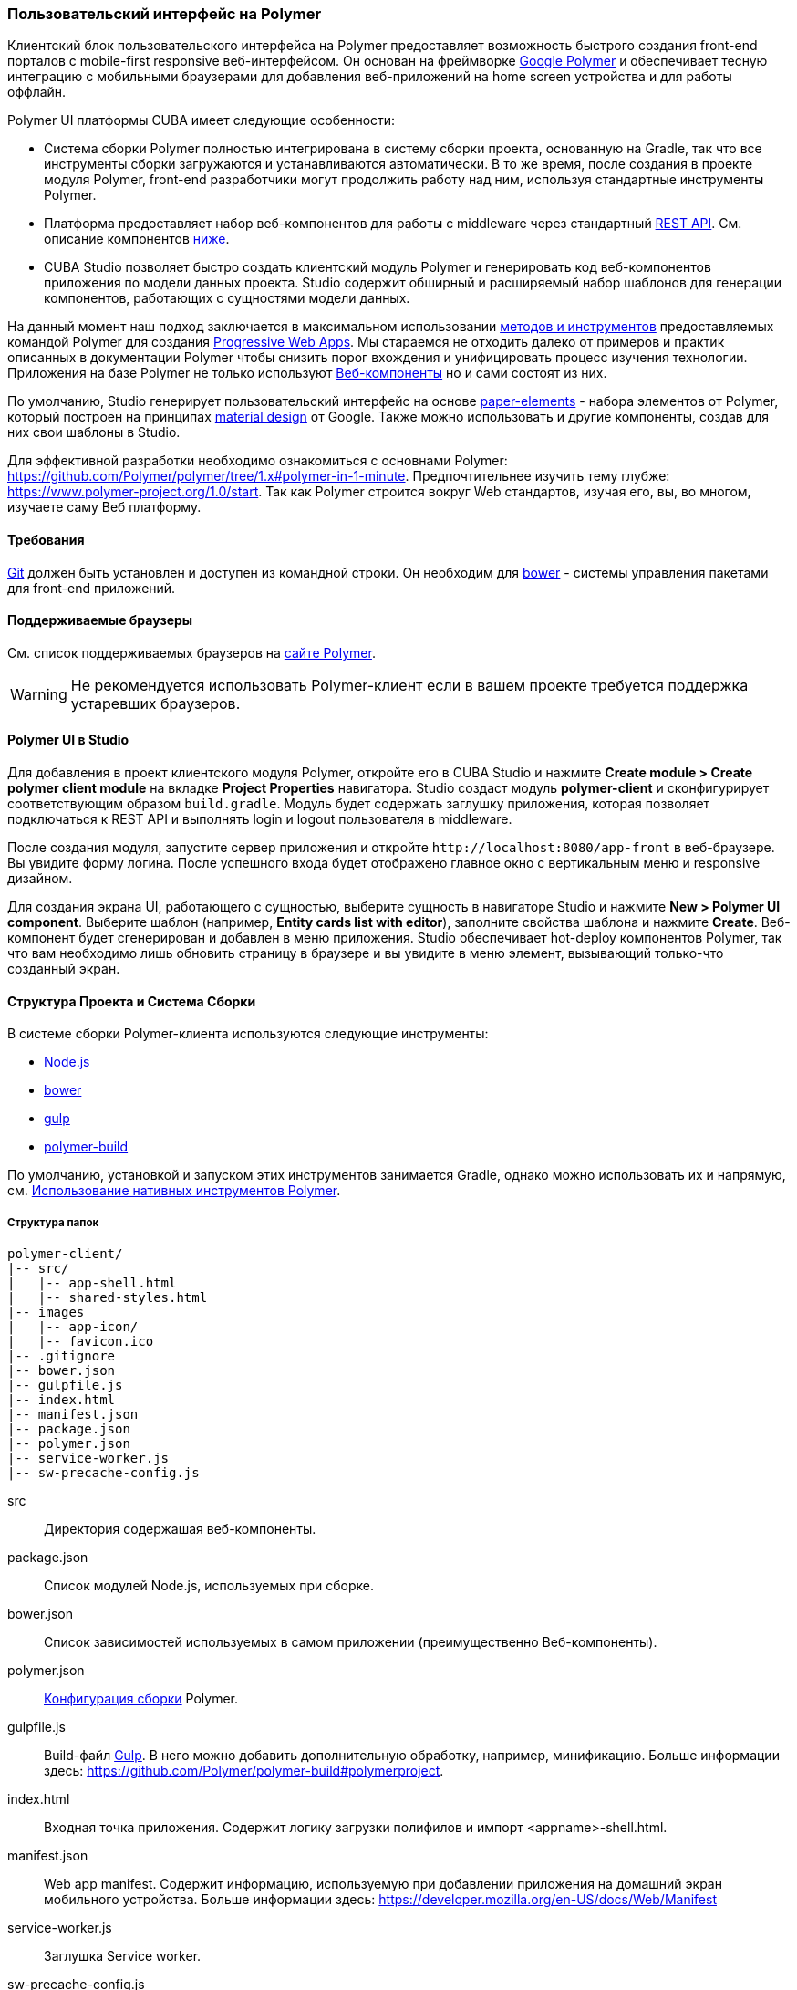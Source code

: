 [[polymer_ui]]
=== Пользовательский интерфейс на Polymer

Клиентский блок пользовательского интерфейса на Polymer предоставляет возможность быстрого создания front-end порталов
с mobile-first responsive веб-интерфейсом. Он основан на фреймворке https://www.polymer-project.org[Google Polymer]
и обеспечивает тесную интеграцию с мобильными браузерами для добавления веб-приложений на home screen устройства
и для работы оффлайн.

Polymer UI платформы CUBA имеет следующие особенности:

* Система сборки Polymer полностью интегрирована в систему сборки проекта, основанную на Gradle, так что все инструменты сборки загружаются и устанавливаются автоматически. В то же время, после создания в проекте модуля Polymer, front-end разработчики могут продолжить работу над ним, используя стандартные инструменты Polymer.

* Платформа предоставляет набор веб-компонентов для работы с middleware через стандартный <<rest_api_v2,REST API>>. См. описание компонентов <<cuba_web_components,ниже>>.

* CUBA Studio позволяет быстро создать клиентский модуль Polymer и генерировать код веб-компонентов приложения по модели данных проекта. Studio содержит обширный и расширяемый набор шаблонов для генерации компонентов, работающих с сущностями модели данных.

На данный момент наш подход заключается в максимальном использовании https://www.polymer-project.org/1.0/start/toolbox/set-up[методов и инструментов]
предоставляемых командой Polymer для создания https://developers.google.com/web/progressive-web-apps/[Progressive Web Apps].
Мы стараемся не отходить далеко от примеров и практик описанных в документации Polymer чтобы снизить порог вхождения
и унифицировать процесс изучения технологии.
Приложения на базе Polymer не только используют https://www.webcomponents.org/[Веб-компоненты]
но и сами состоят из них.

По умолчанию, Studio генерирует пользовательский интерфейс на основе https://www.webcomponents.org/collection/PolymerElements/paper-elements[paper-elements]
- набора элементов от Polymer, который построен на принципах http://www.google.com/design/spec/material-design/introduction.html[material design] от Google.
Также можно использовать и другие компоненты, создав для них свои шаблоны в Studio.

Для эффективной разработки необходимо ознакомиться с основнами Polymer: https://github.com/Polymer/polymer/tree/1.x#polymer-in-1-minute.
Предпочтительнее изучить тему глубже: https://www.polymer-project.org/1.0/start.
Так как Polymer строится вокруг Web стандартов, изучая его, вы, во многом, изучаете саму Веб платформу.

[[polymer_requirements]]
==== Требования
http://git-scm.com/downloads[Git] должен быть установлен и доступен из командной строки.
Он необходим для https://bower.io/[bower] - системы управления пакетами для front-end приложений.


[[polymer_supported_browsers]]
==== Поддерживаемые браузеры
См. список поддерживаемых браузеров на https://www.polymer-project.org/1.0/docs/browsers[сайте Polymer].

[WARNING]
====
Не рекомендуется использовать Polymer-клиент если в вашем проекте требуется поддержка устаревших браузеров.
====

[[polymer_in_studio]]
==== Polymer UI в Studio

Для добавления в проект клиентского модуля Polymer, откройте его в CUBA Studio и нажмите *Create module > Create polymer client module* на вкладке *Project Properties* навигатора. Studio создаст модуль *polymer-client* и сконфигурирует соответствующим образом `build.gradle`. Модуль будет содержать заглушку приложения, которая позволяет подключаться к REST API и выполнять login и logout пользователя в middleware.

После создания модуля, запустите сервер приложения и откройте `++http://localhost:8080/app-front++` в веб-браузере. Вы увидите форму логина. После успешного входа будет отображено главное окно с вертикальным меню и responsive дизайном.

Для создания экрана UI, работающего с сущностью, выберите сущность в навигаторе Studio и нажмите *New > Polymer UI component*. Выберите шаблон (например, *Entity cards list with editor*), заполните свойства шаблона и нажмите *Create*. Веб-компонент будет сгенерирован и добавлен в меню приложения. Studio обеспечивает hot-deploy компонентов Polymer, так что вам необходимо лишь обновить страницу в браузере и вы увидите в меню элемент, вызывающий только-что созданный экран.

[[polymer_build_and_structure]]
==== Структура Проекта и Система Сборки
В системе сборки Polymer-клиента используются следующие инструменты:

* https://nodejs.org/en/[Node.js]
* https://bower.io/[bower]
* http://gulpjs.com/[gulp]
* https://github.com/Polymer/polymer-build[polymer-build]

По умолчанию, установкой и запуском этих инструментов занимается Gradle, однако можно использовать их и напрямую, см. <<polymer_tools,Использование нативных инструментов Polymer>>.

[[polymer_directory_structure]]
===== Структура папок

----
polymer-client/
|-- src/
|   |-- app-shell.html
|   |-- shared-styles.html
|-- images
|   |-- app-icon/
|   |-- favicon.ico
|-- .gitignore
|-- bower.json
|-- gulpfile.js
|-- index.html
|-- manifest.json
|-- package.json
|-- polymer.json
|-- service-worker.js
|-- sw-precache-config.js
----

src:: Директория содержашая веб-компоненты.

package.json:: Список модулей Node.js, используемых при сборке.

bower.json:: Список зависимостей используемых в самом приложении (преимущественно Веб-компоненты).

polymer.json:: https://www.polymer-project.org/1.0/docs/tools/polymer-cli#build[Конфигурация сборки] Polymer.

gulpfile.js:: Build-файл http://gulpjs.com/[Gulp]. В него можно добавить дополнительную обработку, например,
минификацию. Больше информации здесь: https://github.com/Polymer/polymer-build#polymerproject.

index.html:: Входная точка приложения. Содержит логику загрузки полифилов и импорт <appname>-shell.html.

manifest.json:: Web app manifest. Содержит информацию, используемую при добавлении приложения на домашний экран
мобильного устройства. Больше информации здесь: https://developer.mozilla.org/en-US/docs/Web/Manifest

service-worker.js:: Заглушка Service worker.

sw-precache-config.js:: Файл конфигурации, используемый библиотекой https://github.com/GoogleChrome/sw-precache[sw-precache]
для генерации service worker при сборке. По умолчанию отключено. См. <<polymer_offline>>.

[[polymer_hot_deploy]]
===== Hot Deploy
При запуске и развёртывании приложений из CUBA Studio или с помощью gradle система сборки упакует компоненты в бандлы в
соответствии конфигурацией в `polymer.json`. По умолчанию, всё приложение упаковывается в один файл
`<appname>-shell.html`. Если проект запущен, то при изменении компонентов Studio автоматически копирует их в Tomcat.
Также она заменит собраный бандл `<appname>-shell.html` на его исходную версию, чтобы подтягивались изменения
в отдельных компонентах. Необходимо обратить на это внимание при развёртывании приложений в production напрямую
из `tomcat/webapps`.

[[polymer_tools]]
===== Использование Нативных Инструментов Polymer

Вы можете использовать нативный инструментарий фреймворка Polymer.
Это может быть удобно, если над проектом работает отдельная команда front-end разработчиков.
В этом случае, в системе должен быть установлен `Node.js`.
Установите `bower` и `gulp` глобально:

[source]
----
npm install bower gulp-cli -g
----

Теперь вы можете собирать и запускать веб-приложение без Gradle:

[source]
----
cd modules/polymer-client
npm install
bower install
gulp serve
----

Чтобы запускать приложение на dev сервере Polymer вместо Tomcat внесите следующие изменения:

* Откройте `modules/polymer-client/index.html` и измените элемент `base`, как показано ниже:
+
[source,html]
----
<base href="/">
----

* Откройте `modules/polymer-client/src/<appname>-shell.html` на редактирование и измените элемент `cuba-app`, как показано ниже:
+
[source,html]
----
<cuba-app api-url="http://localhost:8080/app/rest/" on-cuba-token-expired="_handleTokenExpired"></cuba-app>
----

Теперь приложение будет доступно по адресу `++http://localhost:8081++`, а доступ к его REST API будет осуществляться по `++http://localhost:8080/app/rest/++`.

[[cuba_web_components]]
==== Веб-компоненты CUBA

Подробный справочник по API CUBA-элементов находится https://cuba-elements.github.io/cuba-elements/[здесь].

[[polymer_inintialization]]
===== Инициализация
Для того, чтобы использовать `cuba-` элементы, необходимо инициализировать подключение к REST API с помощью элемента `cuba-app`:

[source,html]
----
<cuba-app api-url="/app/rest/"></cuba-app>
----

Его необходимо добавить один раз в ваше приложение как можно раньше.
Нельзя изменять свойства элемента динамичаески а также удалять элемент после инициализации.

[[polymer_working_with_data]]
===== Работа с Данными

Для загрузки данных просто поместите элементы https://cuba-elements.github.io/cuba-elements/components/cuba-data/[cuba-data]
в HTML и укажите требуемые атрибуты.

*Загрузка Сущностей*

Используйте https://cuba-elements.github.io/cuba-elements/components/cuba-data/#cuba-entities[cuba-entities] для загрузки сущностей.
Если указаны атрибуты `entity-name` и `view`, элемент загрузит список сущностей и передаст его для привязки данных в
Polymer через свойство `data`:

[source,html]
----
<cuba-entities entity-name="sec$User" view="_local" data="{{users}}"></cuba-entities>
----

Теперь отобразить данные можно очень просто:

[source,html]
----
<template is="dom-repeat" items="[[users]]" as="user">
  <div>[[user.login]]</div>
</template>
----

*Использование предопределенных JPQL запросов*

Составьте запрос, как описано <<rest_api_v2_queries_config,здесь>>.

Используйте элемент https://cuba-elements.github.io/cuba-elements/components/cuba-data/#cuba-query[cuba-query] для получения результатов запроса.
При необходимости в запрос можно передать параметры с помощью свойства `params`:

[source,html]
----
<cuba-query id="query"
            auto="[[auto]]"
            entity-name="sec$User"
            query-name="usersByName"
            data="{{users}}">
</cuba-query>

<template is="dom-repeat" items="[[users]]" as="user">
  <div>[[user.login]]</div>
</template>
----

*Вызов Сервиса*

Зарегистрируйте сервис и его методы, как описано <<rest_api_v2_services_config,здесь>>.
Используйте элемент https://cuba-elements.github.io/cuba-elements/components/cuba-data/#cuba-service[cuba-service] для вызова метода:

[source,html]
----
<cuba-service service-name="cuba_ServerInfoService"
              method="getReleaseNumber"
              data="{{releaseNumber}}"
              handle-as="text"></cuba-service>

Release number: [[releaseNumber]]
----

*Создание Сущности*

С помощью элементов `cuba-entity-form` и `cuba-service-form` можно легко отправлять данные на backend.

В примере ниже мы связываем объект `user`, который нужно сохранить, со свойством `entity`.

[source,html]
----
<cuba-entity-form id="entityForm"
                  entity-name="sec$User"
                  entity="[[user]]"
                  on-cuba-form-response="_handleFormResponse"
                  on-cuba-form-error="_handleFormError">

  <label>Login: <input type="text" name="login" value="{{user.login::input}}"></label>
  <label>Name: <input type="text" name="login" value="{{user.name::input}}"></label>

  <button on-tap="_submit">Submit</button>

</cuba-entity-form>

<paper-toast id="successToast">Entity created</paper-toast>
<paper-toast id="errorToast">Entity creation error</paper-toast>
----

[source,javascript]
----
_submit: function() {
  this.$.entityForm.submit();
},
_handleFormResponse: function() {
  this.user = getUserStub();
  this.$.successToast.open();
},
_handleFormError: function() {
  this.$.errorToast.open();
}
----

[TIP]
====
Необходимо разрешить <<rest_api_v2_anonymous,анонимный доступ>> к REST API, если вы хотите использовать
приведённые выше примеры без обязательного входа в систему.
====


[[polymer_styling]]
==== Настройка Стилей
Ознакомьтесь с Polymer's https://www.polymer-project.org/1.0/docs/devguide/styling[styling guide].
Основное отличие от традиционного подхода состоит в способе описания глобальных стилей. Так как в элементах Polymer используется Shadow DOM,
глобальные стили не работают внутри компонентов. Вместо этого необходимо использовать
https://www.polymer-project.org/1.0/docs/devguide/styling#style-modules[style-modules].
Для описания общих стилей используйте фаил `shares-styles.html` который импортируется во все компоненты приложения.

[[polymer_offline]]
==== Использование Offline

[WARNING]
====
Экспериментальная технология!

Ещё не все браузеры поддерживают технологии из списка ниже (к примеру, service workers [пока не поддерживаются](https://jakearchibald.github.io/isserviceworkerready) в Safari).
====

В настоящее время мы рекомендуем вместе с Polymer использовать технологии https://developers.google.com/web/progressive-web-apps/[Progressive Web Applications], такие как https://developer.mozilla.org/en-US/docs/Web/Manifest[web app manifest] https://developers.google.com/web/fundamentals/engage-and-retain/web-app-manifest/[2], чтобы добиться *native-like* присутствия на домашнем экране пользователя. См. файл `manifest.json` в модуле клиента Polymer.

Существуют два основных подхода:

* Service Workers используется преимущественно для кеширования самого приложения. См. файл `sw-precache-config.js`, сгенерированный  при создании Polymer клиента. Чтобы разрешить генерацию service worker, измените команду `assemble` модуля Polymer следующим образом:
```
    ...
    task assemble(type: NodeTask, dependsOn: installBowerPackages) {
        script = file("node_modules/gulp/bin/gulp.js")
        args = ['build-sw']
    ...
```
Больше информации о том, как настроить и использовать service workers, вы можете найти https://www.polymer-project.org/1.0/toolbox/service-worker[здесь].

* https://developer.mozilla.org/en-US/docs/Web/API/Storage/LocalStorage[Local storage] и
https://developer.mozilla.org/en/docs/Web/API/IndexedDB_API[Indexed DB], используемые для локального хранения данных. Примеры использования этой функциональности в соответствуюших элементах Polymer:
https://elements.polymer-project.org/elements/app-storage?active=app-localstorage-document[app-localstorage-document]
https://elements.polymer-project.org/elements/app-storage?active=app-indexeddb-mirror[app-indexeddb-mirror].


[[polymer_troubleshooting]]
==== Возможные проблемы
Proxy::
Для работы через прокси может потребоваться соответствующая конфигурация `bower` и `npm`.
Чтобы разрешить `bower и `npm` работать через прокси, создайте следующие файлы в папке `modules/polymer-client/`:

 .bowerrc
[source,json]
----
{
    "proxy":"http://<user>:<password>@<host>:<port>",
    "https-proxy":"http://<user>:<password>@<host>:<port>"
}
----

 .npmrc
[source]
----
proxy=http://<user>:<password>@<host>:<port>
https-proxy=http://<user>:<password>@<host>:<port>
----